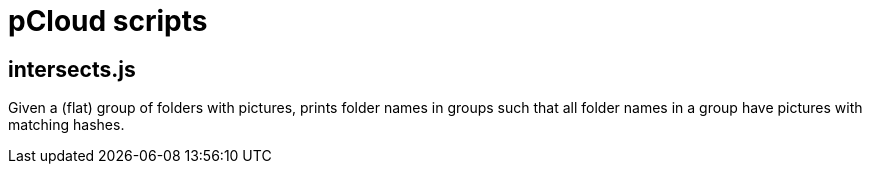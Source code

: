 = pCloud scripts

== intersects.js

Given a (flat) group of folders with pictures, prints folder names in groups such that all folder names in a group have pictures with matching hashes.
